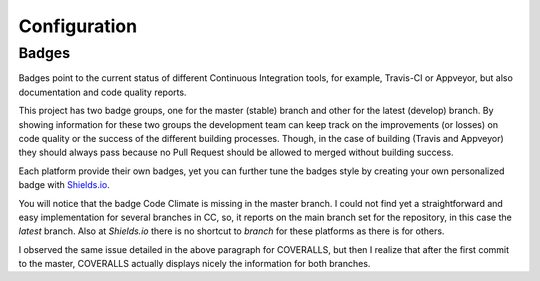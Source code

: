Configuration
=============

Badges
------

Badges point to the current status of different Continuous Integration tools, for example, Travis-CI or Appveyor, but also documentation and code quality reports.

This project has two badge groups, one for the master (stable) branch and other for the latest (develop) branch. By showing information for these two groups the development team can keep track on the improvements (or losses) on code quality or the success of the different building processes. Though, in the case of building (Travis and Appveyor) they should always pass because no Pull Request should be allowed to merged without building success.

Each platform provide their own badges, yet you can further tune the badges style by creating your own personalized badge with `Shields.io`_.

You will notice that the badge Code Climate is missing in the master branch. I could not find yet a straightforward and easy implementation for several branches in CC, so, it reports on the main branch set for the repository, in this case the *latest* branch. Also at `Shields.io` there is no shortcut to *branch* for these platforms as there is for others.

I observed the same issue detailed in the above paragraph for COVERALLS, but then I realize that after the first commit to the master, COVERALLS actually displays nicely the information for both branches.

.. _Shields.io: ttps://shields.io/
